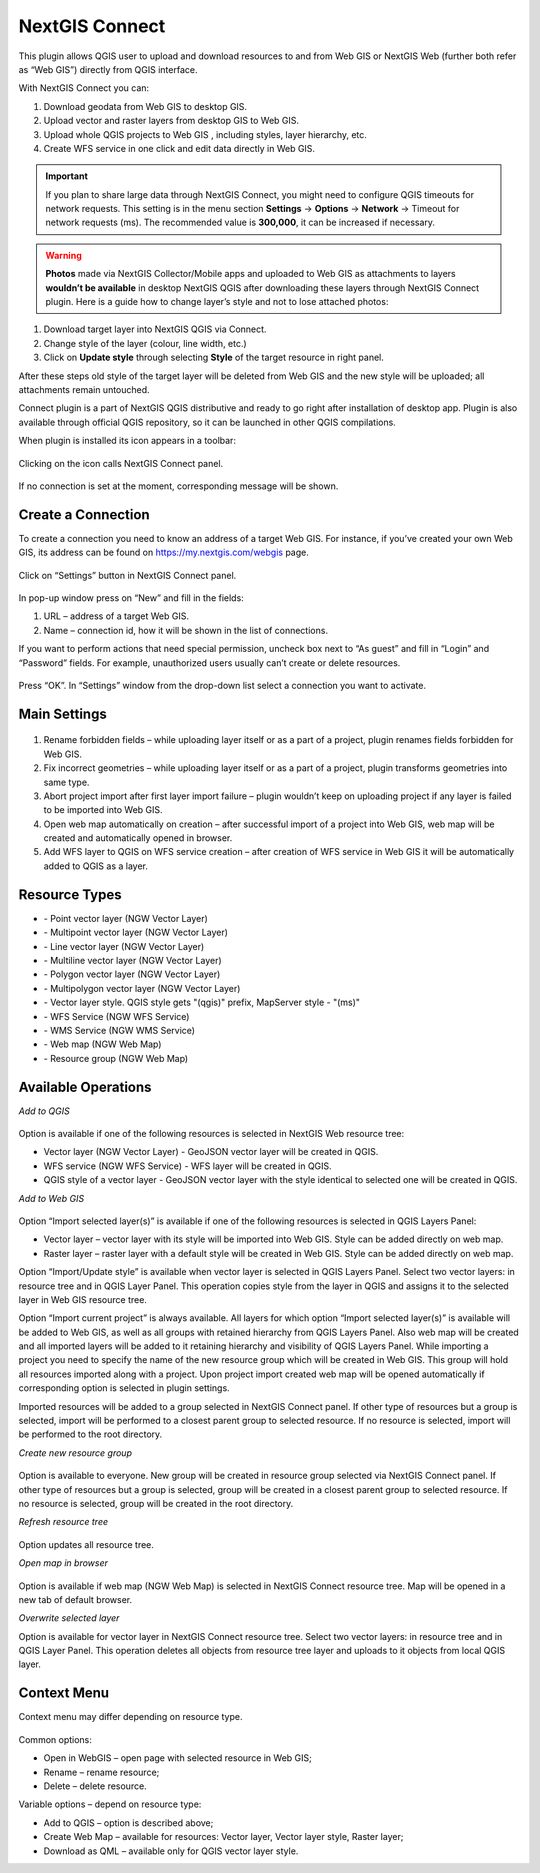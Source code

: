 .. sectionauthor:: Екатерина Петруненко <ekaterina.petrunenko@nextgis.com>

.. _ng_connect:
    
NextGIS Connect
===============

This plugin allows QGIS user to upload and download resources to and from Web GIS or NextGIS Web (further both refer as “Web GIS”) directly from QGIS interface.

With NextGIS Connect you can:

1.	Download geodata from Web GIS to desktop GIS. 
2.	Upload vector and raster layers from desktop GIS to Web GIS.
3.	Upload whole QGIS projects to Web GIS , including styles, layer hierarchy, etc.
4.	Create WFS service in one click and edit data directly in Web GIS.


.. important::
	If you plan to share large data through NextGIS Connect, you might need to configure QGIS timeouts for network requests. This setting is in the menu section **Settings** -> **Options** -> **Network** -> Timeout for network requests (ms). The recommended value is **300,000**, it can be increased if necessary.


.. warning::

   **Photos** made via NextGIS Collector/Mobile apps and uploaded to Web GIS as attachments to layers **wouldn’t be available** in desktop NextGIS QGIS after downloading these layers through NextGIS Connect plugin.
   Here is a guide how to change layer’s style and not to lose attached photos:
   
1.	Download target layer into NextGIS QGIS via Connect.
2.	Change style of the layer (colour, line width, etc.)
3.	Click on **Update style** through selecting **Style** of the target resource in right panel.

After these steps old style of the target layer will be deleted from Web GIS and the new style will be uploaded; all attachments remain untouched. 

Connect plugin is a part of NextGIS QGIS distributive and ready to go right after installation of desktop app. Plugin is also available through official QGIS repository, so it can be launched in other QGIS compilations.   

When plugin is installed its icon appears in a toolbar:

.. figure:: _static/nextgis_connect/logo.png
   :align: center

Clicking on the icon calls NextGIS Connect panel.

.. figure:: _static/nextgis_connect/panel.png
   :align: center

If no connection is set at the moment, corresponding message will be shown.

.. figure:: _static/nextgis_connect/panel_no_connections.png
   :align: center

Create a Connection
-------------------------

To create a connection you need to know an address of a target Web GIS. For instance, if you’ve created your own Web GIS, its address can be found on https://my.nextgis.com/webgis page. 

.. figure:: _static/nextgis_connect/my_nextgis.png
   :align: center

Click on “Settings” button in NextGIS Connect panel.

.. figure:: _static/nextgis_connect/call_settings.png
   :align: center

In pop-up window press on “New” and fill in the fields:

1.	URL – address of a target Web GIS.
2.	Name – connection id, how it will be shown in the list of connections.

If you want to perform actions that need special permission, uncheck box next to “As guest” and fill in “Login” and “Password” fields. For example, unauthorized users usually can’t create or delete resources.

.. figure:: _static/nextgis_connect/connection_settings.png
   :align: center

Press “OK”. In “Settings” window from the drop-down list select a connection you want to activate.

Main Settings
-------------------------

.. figure:: _static/nextgis_connect/settings.png
   :align: center

1. Rename forbidden fields – while uploading layer itself or as a part of a project, plugin renames fields forbidden for Web GIS.

2. Fix incorrect geometries – while uploading layer itself or as a part of a project, plugin transforms geometries into same type.

3. Abort project import after first layer import failure – plugin wouldn’t keep on uploading project if any layer is failed to be imported into Web GIS.

4. Open web map automatically on creation – after successful import of a project into Web GIS, web map will be created and automatically opened in browser. 

5. Add WFS layer to QGIS on WFS service creation – after creation of WFS service in Web GIS it will be automatically added to QGIS as a layer.

Resource Types
-------------------------
.. |resource_vector_point| image:: _static/nextgis_connect/vector_layer_point.png
.. |resource_vector_mpoint| image:: _static/nextgis_connect/vector_layer_mpoint.png
.. |resource_vector_line| image:: _static/nextgis_connect/vector_layer_line.png
.. |resource_vector_mline| image:: _static/nextgis_connect/vector_layer_mline.png
.. |resource_vector_polygon| image:: _static/nextgis_connect/vector_layer_polygon.png
.. |resource_vector_mpolygon| image:: _static/nextgis_connect/vector_layer_mpolygon.png
.. |resource_wfs| image:: _static/nextgis_connect/resource_wfs.png
.. |resource_wms| image:: _static/nextgis_connect/resource_wms.png
.. |resource_style| image:: _static/nextgis_connect/resource_style.png
.. |resource_webmap| image:: _static/nextgis_connect/resource_webmap.png
.. |resource_group| image:: _static/nextgis_connect/resource_group.png
- |resource_vector_point| - Point vector layer (NGW Vector Layer)
- |resource_vector_mpoint| - Multipoint vector layer (NGW Vector Layer)
- |resource_vector_line| - Line vector layer (NGW Vector Layer)
- |resource_vector_line| - Multiline vector layer (NGW Vector Layer)
- |resource_vector_polygon| - Polygon vector layer (NGW Vector Layer)
- |resource_vector_mpolygon| - Multipolygon vector layer (NGW Vector Layer)
- |resource_style| - Vector layer style. QGIS style gets "(qgis)" prefix, MapServer style - "(ms)"
- |resource_wfs| - WFS Service (NGW WFS Service)
- |resource_wms| - WMS Service (NGW WMS Service)
- |resource_webmap| - Web map (NGW Web Map)
- |resource_group| - Resource group (NGW Web Map)

Available Operations
-----------------------

*Add to QGIS*

.. figure:: _static/nextgis_connect/add_to_qgis.png
   :align: center

Option is available if one of the following resources is selected in NextGIS Web resource tree:

- Vector layer (NGW Vector Layer) |resource_vector| - GeoJSON vector layer will be created in QGIS.
- WFS service (NGW WFS Service) |resource_wfs| - WFS layer will be created in QGIS.
- QGIS style of a vector layer |resource_style| - GeoJSON vector layer with the style identical to selected one will be created in QGIS.

.. |resource_vector| image:: _static/nextgis_connect/resource_vector.png

.. |resource_wfs| image:: _static/nextgis_connect/resource_wfs.png

*Add to Web GIS*

.. figure:: _static/nextgis_connect/add_to_ngw.png
   :align: center

Option “Import selected layer(s)” is available if one of the following resources is selected in QGIS Layers Panel:

- Vector layer – vector layer with its style will be imported into Web GIS. Style can be added directly on web map.
- Raster layer – raster layer with a default style will be created in Web GIS. Style can be added directly on web map.

Option “Import/Update style” is available when vector layer is selected in QGIS Layers Panel. Select two vector layers: in resource tree and in QGIS Layer Panel.  This operation copies style from the layer in QGIS and assigns it to the selected layer in Web GIS resource tree.


Option “Import current project” is always available. All layers for which option “Import selected layer(s)” is available will be added to Web GIS, as well as all groups with retained hierarchy from QGIS Layers Panel. Also web map will be created and all imported layers will be added to it retaining hierarchy and visibility of QGIS Layers Panel. While importing a project you need to specify the name of the new resource group which will be created in Web GIS. This group will hold all resources imported along with a project. Upon project import created web map will be opened automatically if corresponding option is selected in plugin settings.

Imported resources will be added to a group selected in NextGIS Connect panel. If other type of resources but a group is selected, import will be performed to a closest parent group to selected resource. If no resource is selected, import will be performed to the root directory.

*Create new resource group*

.. figure:: _static/nextgis_connect/create_group.png
   :align: center

Option is available to everyone.
New group will be created in resource group selected via NextGIS Connect panel. If other type of resources but a group is selected, group will be created in a closest parent group to selected resource. If no resource is selected, group will be created in the root directory.

*Refresh resource tree*

.. figure:: _static/nextgis_connect/reload.png
   :align: center

Option updates all resource tree.

*Open map in browser*

.. figure:: _static/nextgis_connect/open_webmap.png
   :align: center

Option is available if web map (NGW Web Map) |resource_webmap|  is selected in NextGIS Connect resource tree. Map will be opened in a new tab of default browser.

.. |resource_webmap| image:: _static/nextgis_connect/resource_webmap.png

*Overwrite selected layer*

Option is available for vector layer in NextGIS Connect resource tree.
Select two vector layers: in resource tree and in QGIS Layer Panel.  This operation deletes all objects from resource tree layer and uploads to it objects from local QGIS layer.

Context Menu
-----------------------
Context menu may differ depending on resource type.

.. figure:: _static/nextgis_connect/context_menu.png
   :align: center

Common options:

-	Open in WebGIS – open page with selected resource in Web GIS;

-	Rename – rename resource;

-	Delete – delete resource.


Variable options – depend on resource type:

-	Add to QGIS – option is described above;

-	Create Web Map – available for resources: Vector layer, Vector layer style, Raster layer;

-	Download as QML – available only for QGIS vector layer style.

